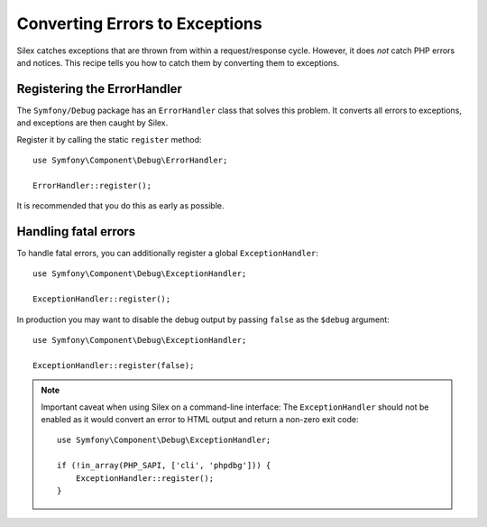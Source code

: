 Converting Errors to Exceptions
===============================

Silex catches exceptions that are thrown from within a request/response cycle.
However, it does *not* catch PHP errors and notices. This recipe tells you how
to catch them by converting them to exceptions.

Registering the ErrorHandler
----------------------------

The ``Symfony/Debug`` package has an ``ErrorHandler`` class that solves this
problem. It converts all errors to exceptions, and exceptions are then caught
by Silex.

Register it by calling the static ``register`` method::

    use Symfony\Component\Debug\ErrorHandler;

    ErrorHandler::register();

It is recommended that you do this as early as possible.

Handling fatal errors
---------------------

To handle fatal errors, you can additionally register a global
``ExceptionHandler``::

    use Symfony\Component\Debug\ExceptionHandler;

    ExceptionHandler::register();

In production you may want to disable the debug output by passing ``false`` as
the ``$debug`` argument::

    use Symfony\Component\Debug\ExceptionHandler;

    ExceptionHandler::register(false);

.. note::

    Important caveat when using Silex on a command-line interface:
    The ``ExceptionHandler`` should not be enabled as it would convert an error
    to HTML output and return a non-zero exit code::

        use Symfony\Component\Debug\ExceptionHandler;

        if (!in_array(PHP_SAPI, ['cli', 'phpdbg'])) {
            ExceptionHandler::register();
        }
